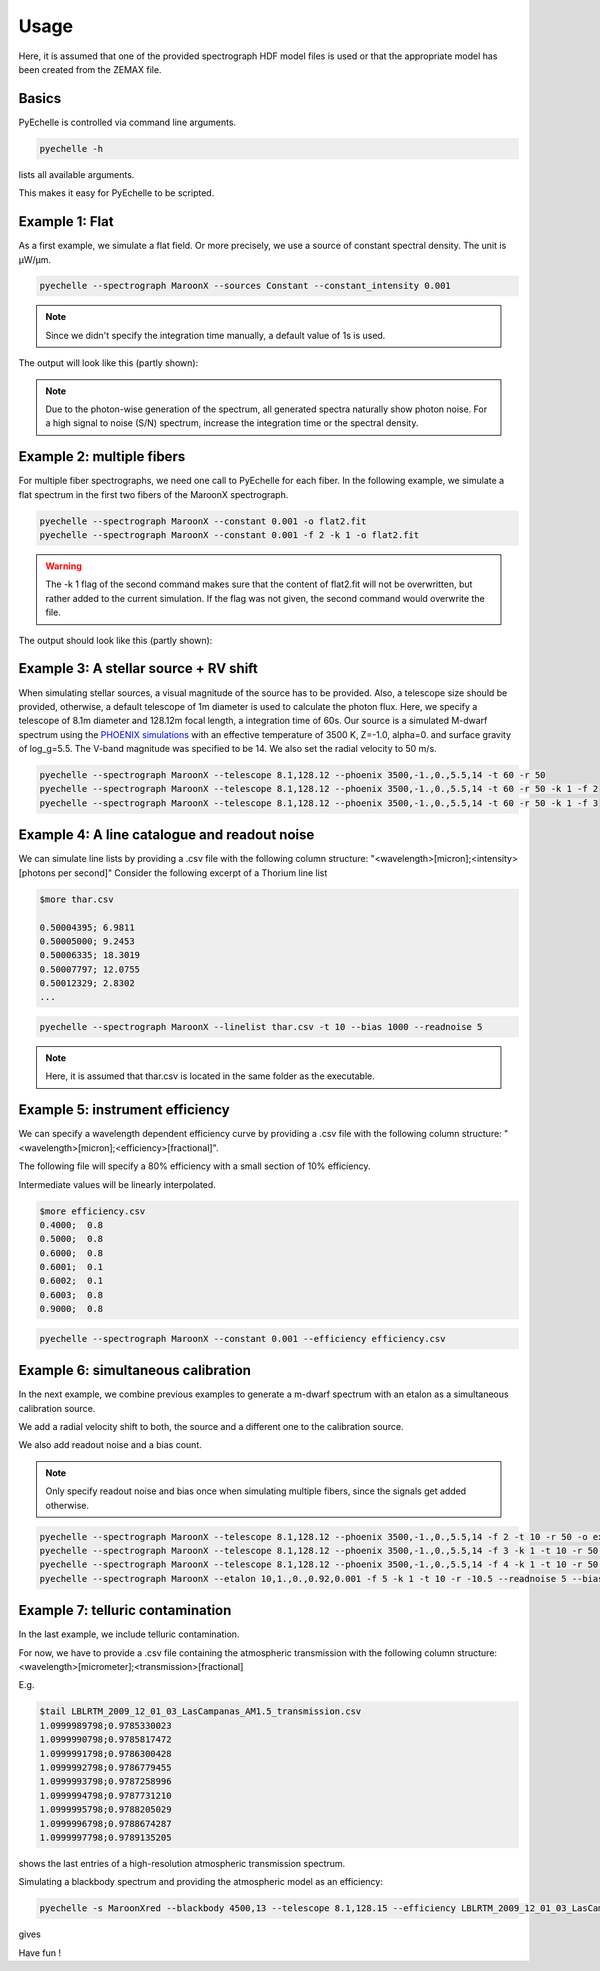 Usage
=====

Here, it is assumed that one of the provided spectrograph HDF model files is used or that the appropriate model has been
created from the ZEMAX file.

Basics
^^^^^^
PyEchelle is controlled via command line arguments.

.. code-block:: bash

    pyechelle -h

lists all available arguments.

This makes it easy for PyEchelle to be scripted.

Example 1: Flat
^^^^^^^^^^^^^^^
As a first example, we simulate a flat field. Or more precisely, we use a source of constant spectral density.
The unit is µW/µm.

.. code-block:: none

    pyechelle --spectrograph MaroonX --sources Constant --constant_intensity 0.001

.. note:: Since we didn't specify the integration time manually, a default value of 1s is used.

The output will look like this (partly shown):

.. image:: _static/plots/example1.jpg

.. note:: Due to the photon-wise generation of the spectrum, all generated spectra naturally show photon noise. For a high signal to noise (S/N) spectrum, increase the integration time or the spectral density.

Example 2: multiple fibers
^^^^^^^^^^^^^^^^^^^^^^^^^^
For multiple fiber spectrographs, we need one call to PyEchelle for each fiber.
In the following example, we simulate a flat spectrum in the first two fibers of the MaroonX spectrograph.

.. code-block:: none

    pyechelle --spectrograph MaroonX --constant 0.001 -o flat2.fit
    pyechelle --spectrograph MaroonX --constant 0.001 -f 2 -k 1 -o flat2.fit

.. warning:: The -k 1 flag of the second command makes sure that the content of flat2.fit will not be overwritten, but rather added to the current simulation. If the flag was not given, the second command would overwrite the file.

The output should look like this (partly shown):

.. image:: _static/plots/example2.jpg


Example 3: A stellar source + RV shift
^^^^^^^^^^^^^^^^^^^^^^^^^^^^^^^^^^^^^^
When simulating stellar sources, a visual magnitude of the source has to be provided. Also, a telescope size should be provided, otherwise, a default telescope of 1m diameter is used to calculate the photon flux.
Here, we specify a telescope of 8.1m diameter and 128.12m focal length, a integration time of 60s. Our source is a simulated M-dwarf spectrum using the `PHOENIX simulations <https://www.aanda.org/articles/aa/abs/2013/05/aa19058-12/aa19058-12.html>`_ with an effective temperature of 3500 K, Z=-1.0, alpha=0. and surface gravity of log_g=5.5.
The V-band magnitude was specified to be 14.
We also set the radial velocity to 50 m/s.

.. code-block:: none

    pyechelle --spectrograph MaroonX --telescope 8.1,128.12 --phoenix 3500,-1.,0.,5.5,14 -t 60 -r 50
    pyechelle --spectrograph MaroonX --telescope 8.1,128.12 --phoenix 3500,-1.,0.,5.5,14 -t 60 -r 50 -k 1 -f 2
    pyechelle --spectrograph MaroonX --telescope 8.1,128.12 --phoenix 3500,-1.,0.,5.5,14 -t 60 -r 50 -k 1 -f 3

.. image:: _static/plots/example3.jpg


Example 4: A line catalogue and readout noise
^^^^^^^^^^^^^^^^^^^^^^^^^^^^^^^^^^^^^^^^^^^^^
We can simulate line lists by providing a .csv file with the following column structure: "<wavelength>[micron];<intensity>[photons per second]"
Consider the following excerpt of a Thorium line list

.. code-block:: none

    $more thar.csv

    0.50004395; 6.9811
    0.50005000; 9.2453
    0.50006335; 18.3019
    0.50007797; 12.0755
    0.50012329; 2.8302
    ...

.. code-block:: none

    pyechelle --spectrograph MaroonX --linelist thar.csv -t 10 --bias 1000 --readnoise 5

.. note:: Here, it is assumed that thar.csv is located in the same folder as the executable.

.. image:: _static/plots/example4.jpg


Example 5: instrument efficiency
^^^^^^^^^^^^^^^^^^^^^^^^^^^^^^^^
We can specify a wavelength dependent efficiency curve by providing a .csv file with the following column structure: "<wavelength>[micron];<efficiency>[fractional]".

The following file will specify a 80% efficiency with a small section of 10% efficiency.

Intermediate values will be linearly interpolated.

.. code-block:: none

    $more efficiency.csv
    0.4000;  0.8
    0.5000;  0.8
    0.6000;  0.8
    0.6001;  0.1
    0.6002;  0.1
    0.6003;  0.8
    0.9000;  0.8

.. code-block:: none

    pyechelle --spectrograph MaroonX --constant 0.001 --efficiency efficiency.csv

.. image:: _static/plots/example5.jpg


Example 6: simultaneous calibration
^^^^^^^^^^^^^^^^^^^^^^^^^^^^^^^^^^^
In the next example, we combine previous examples to generate a m-dwarf spectrum with an etalon as a simultaneous calibration source.

We add a radial velocity shift to both, the source and a different one to the calibration source.

We also add readout noise and a bias count.

.. note:: Only specify readout noise and bias once when simulating multiple fibers, since the signals get added otherwise.

.. code-block:: none

    pyechelle --spectrograph MaroonX --telescope 8.1,128.12 --phoenix 3500,-1.,0.,5.5,14 -f 2 -t 10 -r 50 -o example6.fit
    pyechelle --spectrograph MaroonX --telescope 8.1,128.12 --phoenix 3500,-1.,0.,5.5,14 -f 3 -k 1 -t 10 -r 50 -o example6.fit
    pyechelle --spectrograph MaroonX --telescope 8.1,128.12 --phoenix 3500,-1.,0.,5.5,14 -f 4 -k 1 -t 10 -r 50 -o example6.fit
    pyechelle --spectrograph MaroonX --etalon 10,1.,0.,0.92,0.001 -f 5 -k 1 -t 10 -r -10.5 --readnoise 5 --bias 1000 -o example6.fit

.. image:: _static/plots/example6.jpg

Example 7: telluric contamination
^^^^^^^^^^^^^^^^^^^^^^^^^^^^^^^^^
In the last example, we include telluric contamination.

For now, we have to provide a .csv file containing the atmospheric transmission with the following column structure: <wavelength>[micrometer];<transmission>[fractional]

E.g.

.. code-block:: none

    $tail LBLRTM_2009_12_01_03_LasCampanas_AM1.5_transmission.csv
    1.0999989798;0.9785330023
    1.0999990798;0.9785817472
    1.0999991798;0.9786300428
    1.0999992798;0.9786779455
    1.0999993798;0.9787258996
    1.0999994798;0.9787731210
    1.0999995798;0.9788205029
    1.0999996798;0.9788674287
    1.0999997798;0.9789135205

shows the last entries of a high-resolution atmospheric transmission spectrum.

Simulating a blackbody spectrum and providing the atmospheric model as an efficiency:

.. code-block:: none

    pyechelle -s MaroonXred --blackbody 4500,13 --telescope 8.1,128.15 --efficiency LBLRTM_2009_12_01_03_LasCampanas_AM1.5_transmission.csv

gives

.. image:: _static/plots/example7.jpg


Have fun !